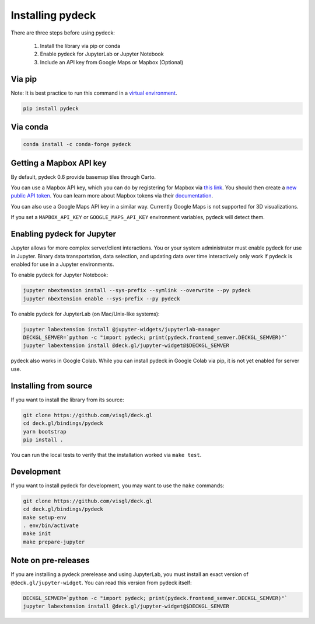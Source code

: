 Installing pydeck
=================

There are three steps before using pydeck:

        1. Install the library via pip or conda
        2. Enable pydeck for JupyterLab or Jupyter Notebook
        3. Include an API key from Google Maps or Mapbox (Optional)

Via pip
^^^^^^^

Note: It is best practice to run this command in a `virtual environment <https://docs.python.org/3/library/venv.html#creating-virtual-environments>`_.

.. code-block:: bash

        pip install pydeck

Via conda
^^^^^^^^^

.. code-block:: bash

        conda install -c conda-forge pydeck


Getting a Mapbox API key
^^^^^^^^^^^^^^^^^^^^^^^^

By default, pydeck 0.6 provide basemap tiles through Carto.

You can use a Mapbox API key, which you can do by 
registering for Mapbox via `this link <https://account.mapbox.com/auth/signup/>`_. 
You should then create a `new public API token <https://account.mapbox.com/access-tokens/>`_.
You can learn more about Mapbox tokens via their `documentation <https://docs.mapbox.com/help/how-mapbox-works/access-tokens/#how-access-tokens-work>`_.

You can also use a Google Maps API key in a similar way. Currently Google Maps is not supported for 3D visualizations.

If you set a ``MAPBOX_API_KEY`` or ``GOOGLE_MAPS_API_KEY`` environment variables, pydeck will detect them. 

Enabling pydeck for Jupyter
^^^^^^^^^^^^^^^^^^^^^^^^^^^

Jupyter allows for more complex server/client interactions. You or your system administrator
must enable pydeck for use in Jupyter. Binary data transportation, data selection, and updating data over time
interactively only work if pydeck is enabled for use in a Jupyter environments.

To enable pydeck for Jupyter Notebook:

.. code-block:: bash

        jupyter nbextension install --sys-prefix --symlink --overwrite --py pydeck
        jupyter nbextension enable --sys-prefix --py pydeck

To enable pydeck for JupyterLab (on Mac/Unix-like systems):

.. code-block:: bash

        jupyter labextension install @jupyter-widgets/jupyterlab-manager
        DECKGL_SEMVER=`python -c "import pydeck; print(pydeck.frontend_semver.DECKGL_SEMVER)"`
        jupyter labextension install @deck.gl/jupyter-widget@$DECKGL_SEMVER


pydeck also works in Google Colab. While you can install pydeck in Google Colab via pip, it is not yet enabled for server use.

Installing from source
^^^^^^^^^^^^^^^^^^^^^^

If you want to install the library from its source:

.. code-block:: bash

        git clone https://github.com/visgl/deck.gl
        cd deck.gl/bindings/pydeck
        yarn bootstrap
        pip install .

You can run the local tests to verify that the installation worked via ``make test``.

Development
^^^^^^^^^^^

If you want to install pydeck for development, you may want to use the ``make`` commands:

.. code-block:: bash

        git clone https://github.com/visgl/deck.gl
        cd deck.gl/bindings/pydeck
        make setup-env
        . env/bin/activate
        make init
        make prepare-jupyter

Note on pre-releases
^^^^^^^^^^^^^^^^^^^^

If you are installing a pydeck prerelease and using JupyterLab, you must install an exact version
of ``@deck.gl/jupyter-widget``. You can read this version from pydeck itself:

.. code-block:: bash

        DECKGL_SEMVER=`python -c "import pydeck; print(pydeck.frontend_semver.DECKGL_SEMVER)"`
        jupyter labextension install @deck.gl/jupyter-widget@$DECKGL_SEMVER
